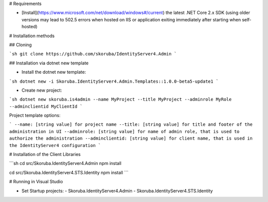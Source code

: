 # Requirements

- [Install](https://www.microsoft.com/net/download/windows#/current) the latest .NET Core 2.x SDK (using older versions may lead to 502.5 errors when hosted on IIS or application exiting immediately after starting when self-hosted)

# Installation methods

## Cloning

```sh
git clone https://github.com/skoruba/IdentityServer4.Admin
```

## Installation via dotnet new template

- Install the dotnet new template:

```sh
dotnet new -i Skoruba.IdentityServer4.Admin.Templates::1.0.0-beta5-update1
```

- Create new project:

```sh
dotnet new skoruba.is4admin --name MyProject --title MyProject --adminrole MyRole --adminclientid MyClientId
```

Project template options:

```
--name: [string value] for project name
--title: [string value] for title and footer of the administration in UI
--adminrole: [string value] for name of admin role, that is used to authorize the administration
--adminclientid: [string value] for client name, that is used in the IdentityServer4 configuration
```


# Installation of the Client Libraries

```sh
cd src/Skoruba.IdentityServer4.Admin
npm install

cd src/Skoruba.IdentityServer4.STS.Identity
npm install
```

# Running in Visual Studio

- Set Startup projects:
  - Skoruba.IdentityServer4.Admin
  - Skoruba.IdentityServer4.STS.Identity